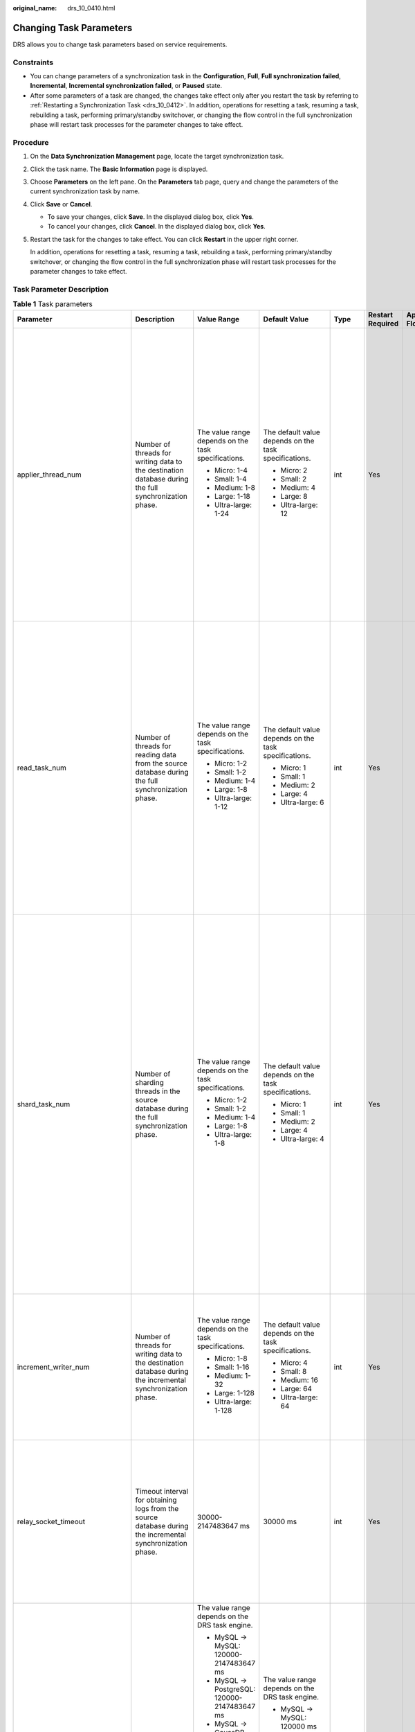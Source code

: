 :original_name: drs_10_0410.html

.. _drs_10_0410:

Changing Task Parameters
========================

DRS allows you to change task parameters based on service requirements.

Constraints
-----------

-  You can change parameters of a synchronization task in the **Configuration**, **Full**, **Full synchronization failed**, **Incremental**, **Incremental synchronization failed**, or **Paused** state.
-  After some parameters of a task are changed, the changes take effect only after you restart the task by referring to :ref:`Restarting a Synchronization Task <drs_10_0412>`. In addition, operations for resetting a task, resuming a task, rebuilding a task, performing primary/standby switchover, or changing the flow control in the full synchronization phase will restart task processes for the parameter changes to take effect.

Procedure
---------

#. On the **Data Synchronization Management** page, locate the target synchronization task.

#. Click the task name. The **Basic Information** page is displayed.

#. Choose **Parameters** on the left pane. On the **Parameters** tab page, query and change the parameters of the current synchronization task by name.

#. Click **Save** or **Cancel**.

   -  To save your changes, click **Save**. In the displayed dialog box, click **Yes**.
   -  To cancel your changes, click **Cancel**. In the displayed dialog box, click **Yes**.

#. Restart the task for the changes to take effect. You can click **Restart** in the upper right corner.

   In addition, operations for resetting a task, resuming a task, rebuilding a task, performing primary/standby switchover, or changing the flow control in the full synchronization phase will restart task processes for the parameter changes to take effect.

Task Parameter Description
--------------------------

.. table:: **Table 1** Task parameters

   +--------------------------------+-------------------------------------------------------------------------------------------------------------------------------------------------------------------------------------------------------------------------------------------------------------------------------------------------------------------------------------------------------------------------------------------------------------------------------------+-----------------------------------------------------------------------+------------------------------------------------------------+---------+------------------+------------------------------------------------+
   | Parameter                      | Description                                                                                                                                                                                                                                                                                                                                                                                                                         | Value Range                                                           | Default Value                                              | Type    | Restart Required | Applicable Data Flow                           |
   +================================+=====================================================================================================================================================================================================================================================================================================================================================================================================================================+=======================================================================+============================================================+=========+==================+================================================+
   | applier_thread_num             | Number of threads for writing data to the destination database during the full synchronization phase.                                                                                                                                                                                                                                                                                                                               | The value range depends on the task specifications.                   | The default value depends on the task specifications.      | int     | Yes              | -  MySQL->MySQL                                |
   |                                |                                                                                                                                                                                                                                                                                                                                                                                                                                     |                                                                       |                                                            |         |                  | -  MySQL->PostgreSQL                           |
   |                                |                                                                                                                                                                                                                                                                                                                                                                                                                                     | -  Micro: 1-4                                                         | -  Micro: 2                                                |         |                  | -  MySQL -> GaussDB Distributed                |
   |                                |                                                                                                                                                                                                                                                                                                                                                                                                                                     | -  Small: 1-4                                                         | -  Small: 2                                                |         |                  | -  MySQL->TaurusDB                             |
   |                                |                                                                                                                                                                                                                                                                                                                                                                                                                                     | -  Medium: 1-8                                                        | -  Medium: 4                                               |         |                  | -  MySQL->Kafka                                |
   |                                |                                                                                                                                                                                                                                                                                                                                                                                                                                     | -  Large: 1-18                                                        | -  Large: 8                                                |         |                  | -  MySQL->Oracle                               |
   |                                |                                                                                                                                                                                                                                                                                                                                                                                                                                     | -  Ultra-large: 1-24                                                  | -  Ultra-large: 12                                         |         |                  | -  Microsoft SQL Server->MySQL                 |
   |                                |                                                                                                                                                                                                                                                                                                                                                                                                                                     |                                                                       |                                                            |         |                  | -  Microsoft SQL Server->PostgreSQL            |
   |                                |                                                                                                                                                                                                                                                                                                                                                                                                                                     |                                                                       |                                                            |         |                  | -  Microsoft SQL Server -> GaussDB Distributed |
   |                                |                                                                                                                                                                                                                                                                                                                                                                                                                                     |                                                                       |                                                            |         |                  | -  Microsoft SQL Server->TaurusDB              |
   |                                |                                                                                                                                                                                                                                                                                                                                                                                                                                     |                                                                       |                                                            |         |                  | -  Microsoft SQL Server->Microsoft SQL Server  |
   |                                |                                                                                                                                                                                                                                                                                                                                                                                                                                     |                                                                       |                                                            |         |                  | -  DDM->DDM                                    |
   |                                |                                                                                                                                                                                                                                                                                                                                                                                                                                     |                                                                       |                                                            |         |                  | -  DDM->MySQL                                  |
   +--------------------------------+-------------------------------------------------------------------------------------------------------------------------------------------------------------------------------------------------------------------------------------------------------------------------------------------------------------------------------------------------------------------------------------------------------------------------------------+-----------------------------------------------------------------------+------------------------------------------------------------+---------+------------------+------------------------------------------------+
   | read_task_num                  | Number of threads for reading data from the source database during the full synchronization phase.                                                                                                                                                                                                                                                                                                                                  | The value range depends on the task specifications.                   | The default value depends on the task specifications.      | int     | Yes              | -  MySQL->MySQL                                |
   |                                |                                                                                                                                                                                                                                                                                                                                                                                                                                     |                                                                       |                                                            |         |                  | -  MySQL->PostgreSQL                           |
   |                                |                                                                                                                                                                                                                                                                                                                                                                                                                                     | -  Micro: 1-2                                                         | -  Micro: 1                                                |         |                  | -  MySQL -> GaussDB Distributed                |
   |                                |                                                                                                                                                                                                                                                                                                                                                                                                                                     | -  Small: 1-2                                                         | -  Small: 1                                                |         |                  | -  MySQL->TaurusDB                             |
   |                                |                                                                                                                                                                                                                                                                                                                                                                                                                                     | -  Medium: 1-4                                                        | -  Medium: 2                                               |         |                  | -  MySQL->Kafka                                |
   |                                |                                                                                                                                                                                                                                                                                                                                                                                                                                     | -  Large: 1-8                                                         | -  Large: 4                                                |         |                  | -  MySQL->Oracle                               |
   |                                |                                                                                                                                                                                                                                                                                                                                                                                                                                     | -  Ultra-large: 1-12                                                  | -  Ultra-large: 6                                          |         |                  | -  Microsoft SQL Server->MySQL                 |
   |                                |                                                                                                                                                                                                                                                                                                                                                                                                                                     |                                                                       |                                                            |         |                  | -  Microsoft SQL Server->PostgreSQL            |
   |                                |                                                                                                                                                                                                                                                                                                                                                                                                                                     |                                                                       |                                                            |         |                  | -  Microsoft SQL Server -> GaussDB Distributed |
   |                                |                                                                                                                                                                                                                                                                                                                                                                                                                                     |                                                                       |                                                            |         |                  | -  Microsoft SQL Server->TaurusDB              |
   |                                |                                                                                                                                                                                                                                                                                                                                                                                                                                     |                                                                       |                                                            |         |                  | -  Microsoft SQL Server->Microsoft SQL Server  |
   |                                |                                                                                                                                                                                                                                                                                                                                                                                                                                     |                                                                       |                                                            |         |                  | -  DDM->DDM                                    |
   |                                |                                                                                                                                                                                                                                                                                                                                                                                                                                     |                                                                       |                                                            |         |                  | -  DDM->MySQL                                  |
   +--------------------------------+-------------------------------------------------------------------------------------------------------------------------------------------------------------------------------------------------------------------------------------------------------------------------------------------------------------------------------------------------------------------------------------------------------------------------------------+-----------------------------------------------------------------------+------------------------------------------------------------+---------+------------------+------------------------------------------------+
   | shard_task_num                 | Number of sharding threads in the source database during the full synchronization phase.                                                                                                                                                                                                                                                                                                                                            | The value range depends on the task specifications.                   | The default value depends on the task specifications.      | int     | Yes              | -  MySQL->MySQL                                |
   |                                |                                                                                                                                                                                                                                                                                                                                                                                                                                     |                                                                       |                                                            |         |                  | -  MySQL->PostgreSQL                           |
   |                                |                                                                                                                                                                                                                                                                                                                                                                                                                                     | -  Micro: 1-2                                                         | -  Micro: 1                                                |         |                  | -  MySQL -> GaussDB Distributed                |
   |                                |                                                                                                                                                                                                                                                                                                                                                                                                                                     | -  Small: 1-2                                                         | -  Small: 1                                                |         |                  | -  MySQL->TaurusDB                             |
   |                                |                                                                                                                                                                                                                                                                                                                                                                                                                                     | -  Medium: 1-4                                                        | -  Medium: 2                                               |         |                  | -  MySQL->Kafka                                |
   |                                |                                                                                                                                                                                                                                                                                                                                                                                                                                     | -  Large: 1-8                                                         | -  Large: 4                                                |         |                  | -  MySQL->Oracle                               |
   |                                |                                                                                                                                                                                                                                                                                                                                                                                                                                     | -  Ultra-large: 1-8                                                   | -  Ultra-large: 4                                          |         |                  | -  Oracle->MySQL                               |
   |                                |                                                                                                                                                                                                                                                                                                                                                                                                                                     |                                                                       |                                                            |         |                  | -  Oracle->PostgreSQL                          |
   |                                |                                                                                                                                                                                                                                                                                                                                                                                                                                     |                                                                       |                                                            |         |                  | -  Oracle -> GaussDB Distributed               |
   |                                |                                                                                                                                                                                                                                                                                                                                                                                                                                     |                                                                       |                                                            |         |                  | -  Oracle->TaurusDB                            |
   |                                |                                                                                                                                                                                                                                                                                                                                                                                                                                     |                                                                       |                                                            |         |                  | -  Oracle->DDM                                 |
   |                                |                                                                                                                                                                                                                                                                                                                                                                                                                                     |                                                                       |                                                            |         |                  | -  Microsoft SQL Server->MySQL                 |
   |                                |                                                                                                                                                                                                                                                                                                                                                                                                                                     |                                                                       |                                                            |         |                  | -  Microsoft SQL Server->PostgreSQL            |
   |                                |                                                                                                                                                                                                                                                                                                                                                                                                                                     |                                                                       |                                                            |         |                  | -  Microsoft SQL Server -> GaussDB Distributed |
   |                                |                                                                                                                                                                                                                                                                                                                                                                                                                                     |                                                                       |                                                            |         |                  | -  Microsoft SQL Server->TaurusDB              |
   |                                |                                                                                                                                                                                                                                                                                                                                                                                                                                     |                                                                       |                                                            |         |                  | -  Microsoft SQL Server->Microsoft SQL Server  |
   |                                |                                                                                                                                                                                                                                                                                                                                                                                                                                     |                                                                       |                                                            |         |                  | -  DDM->DDM                                    |
   |                                |                                                                                                                                                                                                                                                                                                                                                                                                                                     |                                                                       |                                                            |         |                  | -  DDM->MySQL                                  |
   +--------------------------------+-------------------------------------------------------------------------------------------------------------------------------------------------------------------------------------------------------------------------------------------------------------------------------------------------------------------------------------------------------------------------------------------------------------------------------------+-----------------------------------------------------------------------+------------------------------------------------------------+---------+------------------+------------------------------------------------+
   | increment_writer_num           | Number of threads for writing data to the destination database during the incremental synchronization phase.                                                                                                                                                                                                                                                                                                                        | The value range depends on the task specifications.                   | The default value depends on the task specifications.      | int     | Yes              | -  MySQL->MySQL                                |
   |                                |                                                                                                                                                                                                                                                                                                                                                                                                                                     |                                                                       |                                                            |         |                  | -  MySQL->PostgreSQL                           |
   |                                |                                                                                                                                                                                                                                                                                                                                                                                                                                     | -  Micro: 1-8                                                         | -  Micro: 4                                                |         |                  | -  MySQL -> GaussDB Distributed                |
   |                                |                                                                                                                                                                                                                                                                                                                                                                                                                                     | -  Small: 1-16                                                        | -  Small: 8                                                |         |                  | -  MySQL->TaurusDB                             |
   |                                |                                                                                                                                                                                                                                                                                                                                                                                                                                     | -  Medium: 1-32                                                       | -  Medium: 16                                              |         |                  | -  MySQL->Kafka                                |
   |                                |                                                                                                                                                                                                                                                                                                                                                                                                                                     | -  Large: 1-128                                                       | -  Large: 64                                               |         |                  | -  MySQL->Oracle                               |
   |                                |                                                                                                                                                                                                                                                                                                                                                                                                                                     | -  Ultra-large: 1-128                                                 | -  Ultra-large: 64                                         |         |                  | -  DDM->DDM                                    |
   |                                |                                                                                                                                                                                                                                                                                                                                                                                                                                     |                                                                       |                                                            |         |                  | -  DDM->MySQL                                  |
   +--------------------------------+-------------------------------------------------------------------------------------------------------------------------------------------------------------------------------------------------------------------------------------------------------------------------------------------------------------------------------------------------------------------------------------------------------------------------------------+-----------------------------------------------------------------------+------------------------------------------------------------+---------+------------------+------------------------------------------------+
   | relay_socket_timeout           | Timeout interval for obtaining logs from the source database during the incremental synchronization phase.                                                                                                                                                                                                                                                                                                                          | 30000-2147483647 ms                                                   | 30000 ms                                                   | int     | Yes              | -  MySQL->MySQL                                |
   |                                |                                                                                                                                                                                                                                                                                                                                                                                                                                     |                                                                       |                                                            |         |                  | -  MySQL->PostgreSQL                           |
   |                                |                                                                                                                                                                                                                                                                                                                                                                                                                                     |                                                                       |                                                            |         |                  | -  MySQL -> GaussDB Distributed                |
   |                                |                                                                                                                                                                                                                                                                                                                                                                                                                                     |                                                                       |                                                            |         |                  | -  MySQL->TaurusDB                             |
   |                                |                                                                                                                                                                                                                                                                                                                                                                                                                                     |                                                                       |                                                            |         |                  | -  MySQL->Kafka                                |
   |                                |                                                                                                                                                                                                                                                                                                                                                                                                                                     |                                                                       |                                                            |         |                  | -  MySQL->Oracle                               |
   |                                |                                                                                                                                                                                                                                                                                                                                                                                                                                     |                                                                       |                                                            |         |                  | -  DDM->DDM                                    |
   |                                |                                                                                                                                                                                                                                                                                                                                                                                                                                     |                                                                       |                                                            |         |                  | -  DDM->KAFKA                                  |
   |                                |                                                                                                                                                                                                                                                                                                                                                                                                                                     |                                                                       |                                                            |         |                  | -  DDM->MySQL                                  |
   +--------------------------------+-------------------------------------------------------------------------------------------------------------------------------------------------------------------------------------------------------------------------------------------------------------------------------------------------------------------------------------------------------------------------------------------------------------------------------------+-----------------------------------------------------------------------+------------------------------------------------------------+---------+------------------+------------------------------------------------+
   | datamove_source_socket_timeout | Timeout interval for obtaining data from the source database during the full synchronization phase.                                                                                                                                                                                                                                                                                                                                 | The value range depends on the DRS task engine.                       | The value range depends on the DRS task engine.            | int     | Yes              | -  MySQL->MySQL                                |
   |                                |                                                                                                                                                                                                                                                                                                                                                                                                                                     |                                                                       |                                                            |         |                  | -  MySQL->PostgreSQL                           |
   |                                |                                                                                                                                                                                                                                                                                                                                                                                                                                     | -  MySQL -> MySQL: 120000-2147483647 ms                               | -  MySQL -> MySQL: 120000 ms                               |         |                  | -  MySQL -> GaussDB Distributed                |
   |                                |                                                                                                                                                                                                                                                                                                                                                                                                                                     | -  MySQL -> PostgreSQL: 120000-2147483647 ms                          |                                                            |         |                  | -  MySQL->TaurusDB                             |
   |                                |                                                                                                                                                                                                                                                                                                                                                                                                                                     | -  MySQL -> GaussDB Distributed: 120000-2147483647 ms                 | -  MySQL -> PostgreSQL: 120000 ms                          |         |                  | -  MySQL->Kafka                                |
   |                                |                                                                                                                                                                                                                                                                                                                                                                                                                                     | -  MySQL -> TaurusDB: 120000-2147483647 ms                            |                                                            |         |                  | -  MySQL->CSS/ES                               |
   |                                |                                                                                                                                                                                                                                                                                                                                                                                                                                     | -  MySQL -> Kafka: 120000-2147483647 ms                               | -  MySQL -> GaussDB Distributed: 120000 ms                 |         |                  | -  MySQL->Oracle                               |
   |                                |                                                                                                                                                                                                                                                                                                                                                                                                                                     | -  MySQL -> CSS/ES: 120000-2147483647 ms                              |                                                            |         |                  | -  Oracle->MySQL                               |
   |                                |                                                                                                                                                                                                                                                                                                                                                                                                                                     | -  MySQL -> Oracle: 120000-2147483647 ms                              | -  MySQL -> TaurusDB: 120000 ms                            |         |                  | -  Oracle->PostgreSQL                          |
   |                                |                                                                                                                                                                                                                                                                                                                                                                                                                                     | -  Oracle -> MySQL: 600000-2147483647 ms                              |                                                            |         |                  | -  Oracle -> GaussDB Distributed               |
   |                                |                                                                                                                                                                                                                                                                                                                                                                                                                                     | -  Oracle -> PostgreSQL: 600000-2147483647 ms                         | -  MySQL -> Kafka: 120000 ms                               |         |                  | -  Oracle -> GaussDB Centralized               |
   |                                |                                                                                                                                                                                                                                                                                                                                                                                                                                     | -  Oracle -> GaussDB Distributed: 600000-2147483647 ms                |                                                            |         |                  | -  Oracle->TaurusDB                            |
   |                                |                                                                                                                                                                                                                                                                                                                                                                                                                                     | -  Oracle -> DDM: 600000-2147483647 ms                                | -  MySQL -> CSS/ES: 120000 ms                              |         |                  | -  Oracle->DDM                                 |
   |                                |                                                                                                                                                                                                                                                                                                                                                                                                                                     | -  Oracle -> Kafka: 600000-2147483647 ms                              |                                                            |         |                  | -  Oracle->Kafka                               |
   |                                |                                                                                                                                                                                                                                                                                                                                                                                                                                     | -  Microsoft SQL Server -> MySQL: 360000-2147483647 ms                | -  MySQL->Oracle                                           |         |                  | -  Microsoft SQL Server->MySQL                 |
   |                                |                                                                                                                                                                                                                                                                                                                                                                                                                                     | -  Microsoft SQL Server -> PostgreSQL: 360000-2147483647 ms           |                                                            |         |                  | -  Microsoft SQL Server->PostgreSQL            |
   |                                |                                                                                                                                                                                                                                                                                                                                                                                                                                     | -  Microsoft SQL Server -> GaussDB Distributed: 360000-2147483647 ms  |    : 120000 ms                                             |         |                  | -  Microsoft SQL Server -> GaussDB Distributed |
   |                                |                                                                                                                                                                                                                                                                                                                                                                                                                                     | -  Microsoft SQL Server -> TaurusDB: 360000-2147483647 ms             |                                                            |         |                  | -  Microsoft SQL Server -> GaussDB Centralized |
   |                                |                                                                                                                                                                                                                                                                                                                                                                                                                                     | -  Microsoft SQL Server -> Kafka: 360000-2147483647 ms                | -  Oracle -> MySQL: 600000 ms                              |         |                  | -  Microsoft SQL Server->TaurusDB              |
   |                                |                                                                                                                                                                                                                                                                                                                                                                                                                                     | -  Microsoft SQL Server -> Microsoft SQL Server: 360000-2147483647 ms |                                                            |         |                  | -  Microsoft SQL Server->Kafka                 |
   |                                |                                                                                                                                                                                                                                                                                                                                                                                                                                     |                                                                       | -  Oracle -> PostgreSQL: 600000 ms                         |         |                  | -  Microsoft SQL Server->Microsoft SQL Server  |
   |                                |                                                                                                                                                                                                                                                                                                                                                                                                                                     |                                                                       |                                                            |         |                  | -  DDM->DDM                                    |
   |                                |                                                                                                                                                                                                                                                                                                                                                                                                                                     |                                                                       | -  Oracle -> GaussDB Distributed: 600000 ms                |         |                  | -  DDM->KAFKA                                  |
   |                                |                                                                                                                                                                                                                                                                                                                                                                                                                                     |                                                                       |                                                            |         |                  | -  DDM->MySQL                                  |
   |                                |                                                                                                                                                                                                                                                                                                                                                                                                                                     |                                                                       | -  Oracle -> GaussDB Centralized: 600000 ms                |         |                  |                                                |
   |                                |                                                                                                                                                                                                                                                                                                                                                                                                                                     |                                                                       |                                                            |         |                  |                                                |
   |                                |                                                                                                                                                                                                                                                                                                                                                                                                                                     |                                                                       | -  Oracle -> TaurusDB: 600000 ms                           |         |                  |                                                |
   |                                |                                                                                                                                                                                                                                                                                                                                                                                                                                     |                                                                       |                                                            |         |                  |                                                |
   |                                |                                                                                                                                                                                                                                                                                                                                                                                                                                     |                                                                       | -  Oracle -> DDM: 600000 ms                                |         |                  |                                                |
   |                                |                                                                                                                                                                                                                                                                                                                                                                                                                                     |                                                                       |                                                            |         |                  |                                                |
   |                                |                                                                                                                                                                                                                                                                                                                                                                                                                                     |                                                                       | -  Oracle -> Kafka: 600000 ms                              |         |                  |                                                |
   |                                |                                                                                                                                                                                                                                                                                                                                                                                                                                     |                                                                       |                                                            |         |                  |                                                |
   |                                |                                                                                                                                                                                                                                                                                                                                                                                                                                     |                                                                       | -  Microsoft SQL Server -> MySQL: 360000 ms                |         |                  |                                                |
   |                                |                                                                                                                                                                                                                                                                                                                                                                                                                                     |                                                                       |                                                            |         |                  |                                                |
   |                                |                                                                                                                                                                                                                                                                                                                                                                                                                                     |                                                                       | -  Microsoft SQL Server -> PostgreSQL: 360000 ms           |         |                  |                                                |
   |                                |                                                                                                                                                                                                                                                                                                                                                                                                                                     |                                                                       |                                                            |         |                  |                                                |
   |                                |                                                                                                                                                                                                                                                                                                                                                                                                                                     |                                                                       | -  Microsoft SQL Server -> GaussDB Distributed: 360000 ms  |         |                  |                                                |
   |                                |                                                                                                                                                                                                                                                                                                                                                                                                                                     |                                                                       |                                                            |         |                  |                                                |
   |                                |                                                                                                                                                                                                                                                                                                                                                                                                                                     |                                                                       | -  Microsoft SQL Server -> GaussDB Centralized: 360000 ms  |         |                  |                                                |
   |                                |                                                                                                                                                                                                                                                                                                                                                                                                                                     |                                                                       |                                                            |         |                  |                                                |
   |                                |                                                                                                                                                                                                                                                                                                                                                                                                                                     |                                                                       | -  Microsoft SQL Server -> TaurusDB: 360000 ms             |         |                  |                                                |
   |                                |                                                                                                                                                                                                                                                                                                                                                                                                                                     |                                                                       |                                                            |         |                  |                                                |
   |                                |                                                                                                                                                                                                                                                                                                                                                                                                                                     |                                                                       | -  Microsoft SQL Server -> Kafka: 360000 ms                |         |                  |                                                |
   |                                |                                                                                                                                                                                                                                                                                                                                                                                                                                     |                                                                       |                                                            |         |                  |                                                |
   |                                |                                                                                                                                                                                                                                                                                                                                                                                                                                     |                                                                       | -  Microsoft SQL Server -> Microsoft SQL Server: 360000 ms |         |                  |                                                |
   +--------------------------------+-------------------------------------------------------------------------------------------------------------------------------------------------------------------------------------------------------------------------------------------------------------------------------------------------------------------------------------------------------------------------------------------------------------------------------------+-----------------------------------------------------------------------+------------------------------------------------------------+---------+------------------+------------------------------------------------+
   | shard_length                   | Rows per shard during full synchronization                                                                                                                                                                                                                                                                                                                                                                                          | 520000-1000000000 or 0                                                | 520000                                                     | int     | Yes              | -  Oracle->MySQL                               |
   |                                |                                                                                                                                                                                                                                                                                                                                                                                                                                     |                                                                       |                                                            |         |                  | -  Oracle->PostgreSQL                          |
   |                                |                                                                                                                                                                                                                                                                                                                                                                                                                                     |                                                                       |                                                            |         |                  | -  Oracle -> GaussDB Distributed               |
   |                                |                                                                                                                                                                                                                                                                                                                                                                                                                                     |                                                                       |                                                            |         |                  | -  Oracle -> GaussDB Centralized               |
   |                                |                                                                                                                                                                                                                                                                                                                                                                                                                                     |                                                                       |                                                            |         |                  | -  Oracle->TaurusDB                            |
   |                                |                                                                                                                                                                                                                                                                                                                                                                                                                                     |                                                                       |                                                            |         |                  | -  Oracle->DDM                                 |
   |                                |                                                                                                                                                                                                                                                                                                                                                                                                                                     |                                                                       |                                                            |         |                  | -  Microsoft SQL Server->MySQL                 |
   |                                |                                                                                                                                                                                                                                                                                                                                                                                                                                     |                                                                       |                                                            |         |                  | -  Microsoft SQL Server->PostgreSQL            |
   |                                |                                                                                                                                                                                                                                                                                                                                                                                                                                     |                                                                       |                                                            |         |                  | -  Microsoft SQL Server -> GaussDB Distributed |
   |                                |                                                                                                                                                                                                                                                                                                                                                                                                                                     |                                                                       |                                                            |         |                  | -  Microsoft SQL Server -> GaussDB Centralized |
   |                                |                                                                                                                                                                                                                                                                                                                                                                                                                                     |                                                                       |                                                            |         |                  | -  Microsoft SQL Server->TaurusDB              |
   |                                |                                                                                                                                                                                                                                                                                                                                                                                                                                     |                                                                       |                                                            |         |                  | -  Microsoft SQL Server->Microsoft SQL Server  |
   |                                |                                                                                                                                                                                                                                                                                                                                                                                                                                     |                                                                       |                                                            |         |                  | -  DDM->DDM                                    |
   |                                |                                                                                                                                                                                                                                                                                                                                                                                                                                     |                                                                       |                                                            |         |                  | -  DDM->DWS                                    |
   |                                |                                                                                                                                                                                                                                                                                                                                                                                                                                     |                                                                       |                                                            |         |                  | -  DDM->KAFKA                                  |
   |                                |                                                                                                                                                                                                                                                                                                                                                                                                                                     |                                                                       |                                                            |         |                  | -  DDM->MySQL                                  |
   +--------------------------------+-------------------------------------------------------------------------------------------------------------------------------------------------------------------------------------------------------------------------------------------------------------------------------------------------------------------------------------------------------------------------------------------------------------------------------------+-----------------------------------------------------------------------+------------------------------------------------------------+---------+------------------+------------------------------------------------+
   | datamove_fetchsize             | The size of the data reads from the source database during a full synchronization.                                                                                                                                                                                                                                                                                                                                                  | 10-10000                                                              | The value range depends on the DRS task engine.            | int     | Yes              | -  Oracle->MySQL                               |
   |                                |                                                                                                                                                                                                                                                                                                                                                                                                                                     |                                                                       |                                                            |         |                  | -  Oracle->PostgreSQL                          |
   |                                |                                                                                                                                                                                                                                                                                                                                                                                                                                     |                                                                       | -  Oracle -> MySQL: 1000                                   |         |                  | -  Oracle -> GaussDB Distributed               |
   |                                |                                                                                                                                                                                                                                                                                                                                                                                                                                     |                                                                       |                                                            |         |                  | -  Oracle->TaurusDB                            |
   |                                |                                                                                                                                                                                                                                                                                                                                                                                                                                     |                                                                       | -  Oracle->PostgreSQL                                      |         |                  | -  Oracle->DDM                                 |
   |                                |                                                                                                                                                                                                                                                                                                                                                                                                                                     |                                                                       |                                                            |         |                  |                                                |
   |                                |                                                                                                                                                                                                                                                                                                                                                                                                                                     |                                                                       |    : 1000                                                  |         |                  |                                                |
   |                                |                                                                                                                                                                                                                                                                                                                                                                                                                                     |                                                                       |                                                            |         |                  |                                                |
   |                                |                                                                                                                                                                                                                                                                                                                                                                                                                                     |                                                                       | -  Oracle -> GaussDB Distributed: 10000                    |         |                  |                                                |
   |                                |                                                                                                                                                                                                                                                                                                                                                                                                                                     |                                                                       |                                                            |         |                  |                                                |
   |                                |                                                                                                                                                                                                                                                                                                                                                                                                                                     |                                                                       | -  Oracle->TaurusDB                                        |         |                  |                                                |
   |                                |                                                                                                                                                                                                                                                                                                                                                                                                                                     |                                                                       |                                                            |         |                  |                                                |
   |                                |                                                                                                                                                                                                                                                                                                                                                                                                                                     |                                                                       |    : 1000                                                  |         |                  |                                                |
   |                                |                                                                                                                                                                                                                                                                                                                                                                                                                                     |                                                                       |                                                            |         |                  |                                                |
   |                                |                                                                                                                                                                                                                                                                                                                                                                                                                                     |                                                                       | -  Oracle->DDM                                             |         |                  |                                                |
   |                                |                                                                                                                                                                                                                                                                                                                                                                                                                                     |                                                                       |                                                            |         |                  |                                                |
   |                                |                                                                                                                                                                                                                                                                                                                                                                                                                                     |                                                                       |    : 1000                                                  |         |                  |                                                |
   |                                |                                                                                                                                                                                                                                                                                                                                                                                                                                     |                                                                       |                                                            |         |                  |                                                |
   |                                |                                                                                                                                                                                                                                                                                                                                                                                                                                     |                                                                       | -  Oracle->Kafka                                           |         |                  |                                                |
   |                                |                                                                                                                                                                                                                                                                                                                                                                                                                                     |                                                                       |                                                            |         |                  |                                                |
   |                                |                                                                                                                                                                                                                                                                                                                                                                                                                                     |                                                                       |    : 1000                                                  |         |                  |                                                |
   +--------------------------------+-------------------------------------------------------------------------------------------------------------------------------------------------------------------------------------------------------------------------------------------------------------------------------------------------------------------------------------------------------------------------------------------------------------------------------------+-----------------------------------------------------------------------+------------------------------------------------------------+---------+------------------+------------------------------------------------+
   | datamove_copy_mode             | The write mode used when writing data to the destination database during an incremental synchronization. The write performance of COPY is higher than that of INSERT.                                                                                                                                                                                                                                                               | true/false                                                            | true                                                       | boolean | Yes              | -  Oracle->PostgreSQL                          |
   |                                |                                                                                                                                                                                                                                                                                                                                                                                                                                     |                                                                       |                                                            |         |                  | -  Oracle -> GaussDB Distributed               |
   |                                | **true** indicates the COPY mode, and **false** indicates the INSERT mode.                                                                                                                                                                                                                                                                                                                                                          |                                                                       |                                                            |         |                  | -  Microsoft SQL Server->PostgreSQL            |
   |                                |                                                                                                                                                                                                                                                                                                                                                                                                                                     |                                                                       |                                                            |         |                  | -  Microsoft SQL Server -> GaussDB Distributed |
   +--------------------------------+-------------------------------------------------------------------------------------------------------------------------------------------------------------------------------------------------------------------------------------------------------------------------------------------------------------------------------------------------------------------------------------------------------------------------------------+-----------------------------------------------------------------------+------------------------------------------------------------+---------+------------------+------------------------------------------------+
   | datamove_split_partition       | Whether to shard a partition table during full synchronization. **true**: Partition tables in the source database are sharded for parallel synchronization to improve the synchronization speed of large partitions. **false**: Partition tables are not sharded.                                                                                                                                                                   | true/false                                                            | true                                                       | boolean | Yes              | -  Oracle->MySQL                               |
   |                                |                                                                                                                                                                                                                                                                                                                                                                                                                                     |                                                                       |                                                            |         |                  | -  Oracle->PostgreSQL                          |
   |                                |                                                                                                                                                                                                                                                                                                                                                                                                                                     |                                                                       |                                                            |         |                  | -  Oracle -> GaussDB Distributed               |
   |                                |                                                                                                                                                                                                                                                                                                                                                                                                                                     |                                                                       |                                                            |         |                  | -  Oracle->TaurusDB                            |
   |                                |                                                                                                                                                                                                                                                                                                                                                                                                                                     |                                                                       |                                                            |         |                  | -  Oracle->DDM                                 |
   +--------------------------------+-------------------------------------------------------------------------------------------------------------------------------------------------------------------------------------------------------------------------------------------------------------------------------------------------------------------------------------------------------------------------------------------------------------------------------------+-----------------------------------------------------------------------+------------------------------------------------------------+---------+------------------+------------------------------------------------+
   | read_log_num                   | Number of threads for obtaining logs from the source database during incremental synchronization.                                                                                                                                                                                                                                                                                                                                   | 1-16                                                                  | 2                                                          | int     | Yes              | -  Oracle->MySQL                               |
   |                                |                                                                                                                                                                                                                                                                                                                                                                                                                                     |                                                                       |                                                            |         |                  | -  Oracle->PostgreSQL                          |
   |                                |                                                                                                                                                                                                                                                                                                                                                                                                                                     |                                                                       |                                                            |         |                  | -  Oracle -> GaussDB Distributed               |
   |                                |                                                                                                                                                                                                                                                                                                                                                                                                                                     |                                                                       |                                                            |         |                  | -  Oracle->TaurusDB                            |
   |                                |                                                                                                                                                                                                                                                                                                                                                                                                                                     |                                                                       |                                                            |         |                  | -  Oracle->DDM                                 |
   |                                |                                                                                                                                                                                                                                                                                                                                                                                                                                     |                                                                       |                                                            |         |                  | -  Oracle->Kafka                               |
   +--------------------------------+-------------------------------------------------------------------------------------------------------------------------------------------------------------------------------------------------------------------------------------------------------------------------------------------------------------------------------------------------------------------------------------------------------------------------------------+-----------------------------------------------------------------------+------------------------------------------------------------+---------+------------------+------------------------------------------------+
   | logminer_fetchsize             | The size of the data reads when using LogMiner in scenarios where the source database is Oracle and incremental log read mode is set to LogMiner.                                                                                                                                                                                                                                                                                   | 10-10000                                                              | 1000                                                       | int     | Yes              | -  Oracle->MySQL                               |
   |                                |                                                                                                                                                                                                                                                                                                                                                                                                                                     |                                                                       |                                                            |         |                  | -  Oracle->PostgreSQL                          |
   |                                |                                                                                                                                                                                                                                                                                                                                                                                                                                     |                                                                       |                                                            |         |                  | -  Oracle -> GaussDB Distributed               |
   |                                |                                                                                                                                                                                                                                                                                                                                                                                                                                     |                                                                       |                                                            |         |                  | -  Oracle -> GaussDB Centralized               |
   |                                |                                                                                                                                                                                                                                                                                                                                                                                                                                     |                                                                       |                                                            |         |                  | -  Oracle->TaurusDB                            |
   |                                |                                                                                                                                                                                                                                                                                                                                                                                                                                     |                                                                       |                                                            |         |                  | -  Oracle->DDM                                 |
   |                                |                                                                                                                                                                                                                                                                                                                                                                                                                                     |                                                                       |                                                            |         |                  | -  Oracle->Kafka                               |
   +--------------------------------+-------------------------------------------------------------------------------------------------------------------------------------------------------------------------------------------------------------------------------------------------------------------------------------------------------------------------------------------------------------------------------------------------------------------------------------+-----------------------------------------------------------------------+------------------------------------------------------------+---------+------------------+------------------------------------------------+
   | deal_hot_table                 | Whether to accelerate the replay of hot tables with frequent DML operations in the source database during incremental synchronization. **true**: The replay of hot tables is accelerated; **false**: The replay of hot tables is not accelerated.                                                                                                                                                                                   | true/false                                                            | false                                                      | boolean | Yes              | -  Oracle->MySQL                               |
   |                                |                                                                                                                                                                                                                                                                                                                                                                                                                                     |                                                                       |                                                            |         |                  | -  Oracle->PostgreSQL                          |
   |                                |                                                                                                                                                                                                                                                                                                                                                                                                                                     |                                                                       |                                                            |         |                  | -  Oracle -> GaussDB Distributed               |
   |                                |                                                                                                                                                                                                                                                                                                                                                                                                                                     |                                                                       |                                                            |         |                  | -  Oracle -> GaussDB Centralized               |
   |                                |                                                                                                                                                                                                                                                                                                                                                                                                                                     |                                                                       |                                                            |         |                  | -  Oracle->TaurusDB                            |
   |                                |                                                                                                                                                                                                                                                                                                                                                                                                                                     |                                                                       |                                                            |         |                  | -  Oracle->DDM                                 |
   |                                |                                                                                                                                                                                                                                                                                                                                                                                                                                     |                                                                       |                                                            |         |                  | -  Microsoft SQL Server->MySQL                 |
   |                                |                                                                                                                                                                                                                                                                                                                                                                                                                                     |                                                                       |                                                            |         |                  | -  Microsoft SQL Server->PostgreSQL            |
   |                                |                                                                                                                                                                                                                                                                                                                                                                                                                                     |                                                                       |                                                            |         |                  | -  Microsoft SQL Server -> GaussDB Distributed |
   |                                |                                                                                                                                                                                                                                                                                                                                                                                                                                     |                                                                       |                                                            |         |                  | -  Microsoft SQL Server -> GaussDB Centralized |
   |                                |                                                                                                                                                                                                                                                                                                                                                                                                                                     |                                                                       |                                                            |         |                  | -  Microsoft SQL Server->TaurusDB              |
   |                                |                                                                                                                                                                                                                                                                                                                                                                                                                                     |                                                                       |                                                            |         |                  | -  Microsoft SQL Server->Microsoft SQL Server  |
   |                                |                                                                                                                                                                                                                                                                                                                                                                                                                                     |                                                                       |                                                            |         |                  | -  DDM->DDM                                    |
   |                                |                                                                                                                                                                                                                                                                                                                                                                                                                                     |                                                                       |                                                            |         |                  | -  DDM->DWS                                    |
   |                                |                                                                                                                                                                                                                                                                                                                                                                                                                                     |                                                                       |                                                            |         |                  | -  DDM->MySQL                                  |
   +--------------------------------+-------------------------------------------------------------------------------------------------------------------------------------------------------------------------------------------------------------------------------------------------------------------------------------------------------------------------------------------------------------------------------------------------------------------------------------+-----------------------------------------------------------------------+------------------------------------------------------------+---------+------------------+------------------------------------------------+
   | skip_all_ddl                   | Whether to ignore all DDL statements during incremental synchronization. If there are a lot of irrelevant DDL statements, enable this function to improve the incremental synchronization performance. **true**: All DDL statements are ignored. **false**: All DDL statements are not ignored.                                                                                                                                     | true/false                                                            | false                                                      | boolean | Yes              | -  Oracle->MySQL                               |
   |                                |                                                                                                                                                                                                                                                                                                                                                                                                                                     |                                                                       |                                                            |         |                  | -  Oracle->PostgreSQL                          |
   |                                |                                                                                                                                                                                                                                                                                                                                                                                                                                     |                                                                       |                                                            |         |                  | -  Oracle -> GaussDB Distributed               |
   |                                |                                                                                                                                                                                                                                                                                                                                                                                                                                     |                                                                       |                                                            |         |                  | -  Oracle -> GaussDB Centralized               |
   |                                |                                                                                                                                                                                                                                                                                                                                                                                                                                     |                                                                       |                                                            |         |                  | -  Oracle->TaurusDB                            |
   |                                |                                                                                                                                                                                                                                                                                                                                                                                                                                     |                                                                       |                                                            |         |                  | -  Oracle->DDM                                 |
   |                                |                                                                                                                                                                                                                                                                                                                                                                                                                                     |                                                                       |                                                            |         |                  | -  Oracle->Kafka                               |
   |                                |                                                                                                                                                                                                                                                                                                                                                                                                                                     |                                                                       |                                                            |         |                  | -  DDM->DDM                                    |
   |                                |                                                                                                                                                                                                                                                                                                                                                                                                                                     |                                                                       |                                                            |         |                  | -  DDM->MySQL                                  |
   +--------------------------------+-------------------------------------------------------------------------------------------------------------------------------------------------------------------------------------------------------------------------------------------------------------------------------------------------------------------------------------------------------------------------------------------------------------------------------------+-----------------------------------------------------------------------+------------------------------------------------------------+---------+------------------+------------------------------------------------+
   | replace_invalid_time           | Whether to replace the source time type with the default time when the source time type is invalid after being synchronized to the destination database during full+incremental synchronization. Default timestamp: 1970-01-01 00:00:00; default date: 1970-01-01; default time: 00:00:00. **true**: the source time type is replaced with the default time; **false**: the source time type is not replaced with the default time. | true/false                                                            | false                                                      | boolean | Yes              | -  Oracle->PostgreSQL                          |
   |                                |                                                                                                                                                                                                                                                                                                                                                                                                                                     |                                                                       |                                                            |         |                  | -  Oracle -> GaussDB Distributed               |
   |                                |                                                                                                                                                                                                                                                                                                                                                                                                                                     |                                                                       |                                                            |         |                  | -  Oracle -> GaussDB Centralized               |
   |                                |                                                                                                                                                                                                                                                                                                                                                                                                                                     |                                                                       |                                                            |         |                  | -  Microsoft SQL Server->PostgreSQL            |
   |                                |                                                                                                                                                                                                                                                                                                                                                                                                                                     |                                                                       |                                                            |         |                  | -  Microsoft SQL Server -> GaussDB Distributed |
   |                                |                                                                                                                                                                                                                                                                                                                                                                                                                                     |                                                                       |                                                            |         |                  | -  Microsoft SQL Server -> GaussDB Centralized |
   +--------------------------------+-------------------------------------------------------------------------------------------------------------------------------------------------------------------------------------------------------------------------------------------------------------------------------------------------------------------------------------------------------------------------------------------------------------------------------------+-----------------------------------------------------------------------+------------------------------------------------------------+---------+------------------+------------------------------------------------+
   | replace_0x00                   | Whether to replace 0x00 characters that are not supported by the destination database with spaces during full+incremental synchronization. **true**: 0x00 characters are replaced with spaces; **false**: 0x00 characters are not replaced with spaces.                                                                                                                                                                             | true/false                                                            | true                                                       | boolean | Yes              | -  Oracle->PostgreSQL                          |
   |                                |                                                                                                                                                                                                                                                                                                                                                                                                                                     |                                                                       |                                                            |         |                  | -  Oracle -> GaussDB Distributed               |
   |                                |                                                                                                                                                                                                                                                                                                                                                                                                                                     |                                                                       |                                                            |         |                  | -  Microsoft SQL Server->PostgreSQL            |
   |                                |                                                                                                                                                                                                                                                                                                                                                                                                                                     |                                                                       |                                                            |         |                  | -  Microsoft SQL Server -> GaussDB Distributed |
   +--------------------------------+-------------------------------------------------------------------------------------------------------------------------------------------------------------------------------------------------------------------------------------------------------------------------------------------------------------------------------------------------------------------------------------------------------------------------------------+-----------------------------------------------------------------------+------------------------------------------------------------+---------+------------------+------------------------------------------------+
   | replace_0xefbfbd               | Whether to replace abnormal characters with the default value **'?'** during full+incremental synchronization. DRS sets the character set of the JDBC client to UTF-8. During the query in the source database, abnormal bytes are converted to the UTF-8-encoded exception code EFBFBD. **true**: Abnormal code in UTF-8 encoding is replaced with **'?'**. **false**: Abnormal code is not replaced.                              | true/false                                                            | false                                                      | boolean | Yes              | -  Oracle->PostgreSQL                          |
   |                                |                                                                                                                                                                                                                                                                                                                                                                                                                                     |                                                                       |                                                            |         |                  | -  Oracle -> GaussDB Distributed               |
   |                                |                                                                                                                                                                                                                                                                                                                                                                                                                                     |                                                                       |                                                            |         |                  | -  Microsoft SQL Server->PostgreSQL            |
   |                                |                                                                                                                                                                                                                                                                                                                                                                                                                                     |                                                                       |                                                            |         |                  | -  Microsoft SQL Server -> GaussDB Distributed |
   +--------------------------------+-------------------------------------------------------------------------------------------------------------------------------------------------------------------------------------------------------------------------------------------------------------------------------------------------------------------------------------------------------------------------------------------------------------------------------------+-----------------------------------------------------------------------+------------------------------------------------------------+---------+------------------+------------------------------------------------+
   | big_column_value_limit         | Large field filtering threshold.                                                                                                                                                                                                                                                                                                                                                                                                    | 0-99 \* 1024 \* 1024                                                  | 0                                                          | int     | Yes              | -  DDM->KAFKA                                  |
   +--------------------------------+-------------------------------------------------------------------------------------------------------------------------------------------------------------------------------------------------------------------------------------------------------------------------------------------------------------------------------------------------------------------------------------------------------------------------------------+-----------------------------------------------------------------------+------------------------------------------------------------+---------+------------------+------------------------------------------------+
   | big_column_value_replace       | Large field replacement characters.                                                                                                                                                                                                                                                                                                                                                                                                 | A character string without special characters                         | ``-``                                                      | string  | Yes              | -  DDM->KAFKA                                  |
   +--------------------------------+-------------------------------------------------------------------------------------------------------------------------------------------------------------------------------------------------------------------------------------------------------------------------------------------------------------------------------------------------------------------------------------------------------------------------------------+-----------------------------------------------------------------------+------------------------------------------------------------+---------+------------------+------------------------------------------------+
   | datamove_replace_invalid_time  | Whether to replace the source time type with the default time when the source time type is invalid after being synchronized to the destination database during a full synchronization. Default timestamp: 1970-01-01 00:00:00; default date: 1970-01-01; default time: 00:00:00. **true**: the source time type is replaced with the default time; **false**: the source time type is not replaced with the default time.           | true/false                                                            | false                                                      | boolean | Yes              |                                                |
   +--------------------------------+-------------------------------------------------------------------------------------------------------------------------------------------------------------------------------------------------------------------------------------------------------------------------------------------------------------------------------------------------------------------------------------------------------------------------------------+-----------------------------------------------------------------------+------------------------------------------------------------+---------+------------------+------------------------------------------------+
   | increment_replace_invalid_time | Whether to replace the source time type with the default time when the source time type is invalid after being synchronized to the destination database during an incremental synchronization. Default timestamp: 1970-01-01 00:00:00; default date: 1970-01-01; default time: 00:00:00. **true**: the source time type is replaced with the default time; **false**: the source time type is not replaced with the default time.   | true/false                                                            | false                                                      | boolean | Yes              |                                                |
   +--------------------------------+-------------------------------------------------------------------------------------------------------------------------------------------------------------------------------------------------------------------------------------------------------------------------------------------------------------------------------------------------------------------------------------------------------------------------------------+-----------------------------------------------------------------------+------------------------------------------------------------+---------+------------------+------------------------------------------------+
   | datamove_chunk_size            | The amount of data transferred to the destination database at a time, in bytes.                                                                                                                                                                                                                                                                                                                                                     | 1000-35000000                                                         | 35000000                                                   | int     | Yes              | -  DDM->DDM                                    |
   |                                |                                                                                                                                                                                                                                                                                                                                                                                                                                     |                                                                       |                                                            |         |                  | -  DDM->MySQL                                  |
   +--------------------------------+-------------------------------------------------------------------------------------------------------------------------------------------------------------------------------------------------------------------------------------------------------------------------------------------------------------------------------------------------------------------------------------------------------------------------------------+-----------------------------------------------------------------------+------------------------------------------------------------+---------+------------------+------------------------------------------------+
   | skip_failed_ddl                | Whether to skip failed DDL statements.                                                                                                                                                                                                                                                                                                                                                                                              | true/false                                                            | false                                                      | boolean | Yes              | -  DDM->DDM                                    |
   |                                |                                                                                                                                                                                                                                                                                                                                                                                                                                     |                                                                       |                                                            |         |                  | -  DDM->MySQL                                  |
   +--------------------------------+-------------------------------------------------------------------------------------------------------------------------------------------------------------------------------------------------------------------------------------------------------------------------------------------------------------------------------------------------------------------------------------------------------------------------------------+-----------------------------------------------------------------------+------------------------------------------------------------+---------+------------------+------------------------------------------------+
